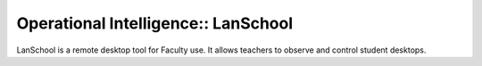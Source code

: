 Operational Intelligence:: LanSchool
====================================

LanSchool is a remote desktop tool for Faculty use. It allows teachers to observe and control student desktops.